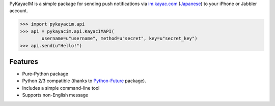 PyKayacIM is a simple package for sending push notifications via
`im.kayac.com <http://im.kayac.com/en/>`_
(`Japanese <http://im.kayac.com/ja/>`_) to your iPhone or Jabbler account.

.. code-block:: python

    >>> import pykayacim.api
    >>> api = pykayacim.api.KayacIMAPI(
            username=u"username", method=u"secret", key=u"secret_key")
    >>> api.send(u"Hello!")

Features
========

* Pure-Python package
* Python 2/3 compatible (thanks to
  `Python-Future <http://python-future.org/>`_ package).
* Includes a simple command-line tool
* Supports non-English message

